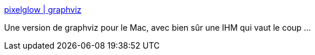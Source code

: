 :jbake-type: post
:jbake-status: published
:jbake-title: pixelglow | graphviz
:jbake-tags: desktop,freeware,graphics,macosx,carte,mathématiques,open-source,programming,software,visualisation,_mois_oct.,_année_2006
:jbake-date: 2006-10-19
:jbake-depth: ../
:jbake-uri: shaarli/1161244772000.adoc
:jbake-source: https://nicolas-delsaux.hd.free.fr/Shaarli?searchterm=http%3A%2F%2Fwww.pixelglow.com%2Fgraphviz%2F&searchtags=desktop+freeware+graphics+macosx+carte+math%C3%A9matiques+open-source+programming+software+visualisation+_mois_oct.+_ann%C3%A9e_2006
:jbake-style: shaarli

http://www.pixelglow.com/graphviz/[pixelglow | graphviz]

Une version de graphviz pour le Mac, avec bien sûr une IHM qui vaut le coup ...
